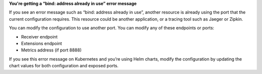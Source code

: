 **You're getting a “bind: address already in use” error message**

If you see an error message such as “bind: address already in use”,
another resource is already using the port that the current
configuration requires. This resource could be another application, or a
tracing tool such as Jaeger or Zipkin.

You can modify the configuration to use another port. You can modify any
of these endpoints or ports:

-  Receiver endpoint
-  Extensions endpoint
-  Metrics address (if port 8888)

If you see this error message on Kubernetes and you’re using Helm
charts, modify the configuration by updating the chart values for both
configuration and exposed ports.
